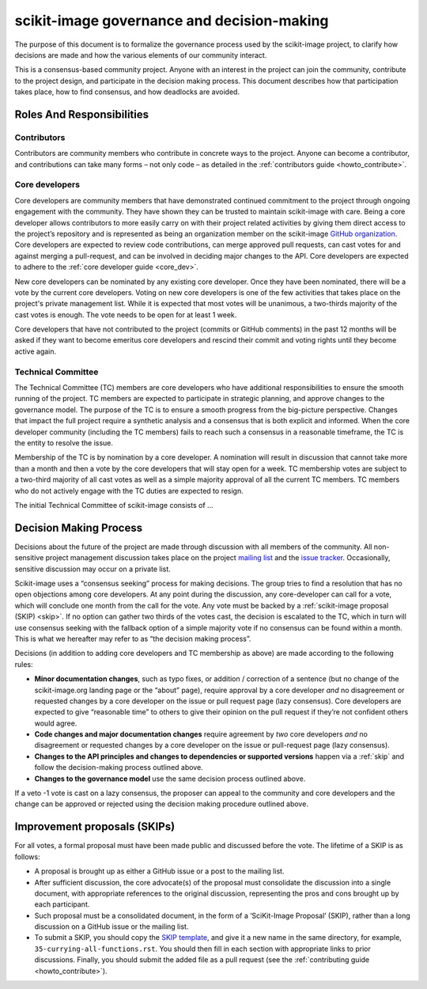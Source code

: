 .. _governance:

===========================================
scikit-image governance and decision-making
===========================================

The purpose of this document is to formalize the governance process used by the
scikit-image project, to clarify how decisions are made and how the various
elements of our community interact.

This is a consensus-based community project. Anyone with an interest in the
project can join the community, contribute to the project design, and
participate in the decision making process. This document describes how that
participation takes place, how to find consensus, and how deadlocks are
avoided.

Roles And Responsibilities
==========================

Contributors
------------
Contributors are community members who contribute in concrete ways to the
project. Anyone can become a contributor, and contributions can take many forms
– not only code – as detailed in the
:ref:`contributors guide <howto_contribute>`.

Core developers
---------------
Core developers are community members that have demonstrated continued
commitment to the project through ongoing engagement with the community. They
have shown they can be trusted to maintain scikit-image with care. Being a core
developer allows contributors to more easily carry on with their project
related activities by giving them direct access to the project’s repository and
is represented as being an organization member on the scikit-image
`GitHub organization <https://github.com/orgs/scikit-image/people>`_.
Core developers are expected to review code contributions, can merge approved
pull requests, can cast votes for and against merging a pull-request, and can
be involved in deciding major changes to the API. Core developers are expected
to adhere to the :ref:`core developer guide <core_dev>`.

New core developers can be nominated by any existing core developer. Once they
have been nominated, there will be a vote by the current core developers.
Voting on new core developers is one of the few activities that takes place on
the project's private management list. While it is expected that most votes
will be unanimous, a two-thirds majority of the cast votes is enough. The vote
needs to be open for at least 1 week.

Core developers that have not contributed to the project (commits or GitHub
comments) in the past 12 months will be asked if they want to become emeritus
core developers and rescind their commit and voting rights until they become
active again.

Technical Committee
-------------------
The Technical Committee (TC) members are core developers who have additional
responsibilities to ensure the smooth running of the project. TC members are
expected to participate in strategic planning, and approve changes to the
governance model. The purpose of the TC is to ensure a smooth progress from the
big-picture perspective. Changes that impact the full project require a
synthetic analysis and a consensus that is both explicit and informed. When the
core developer community (including the TC members) fails to reach such a
consensus in a reasonable timeframe, the TC is the entity to resolve the issue.

Membership of the TC is by nomination by a core developer. A nomination will
result in discussion that cannot take more than a month and then a vote by
the core developers that will stay open for a week. TC membership votes are
subject to a two-third majority of all cast votes as well as a simple majority
approval of all the current TC members. TC members who do not actively engage
with the TC duties are expected to resign.

The initial Technical Committee of scikit-image consists of …

Decision Making Process
=======================
Decisions about the future of the project are made through discussion with all
members of the community. All non-sensitive project management discussion takes
place on the project `mailing list <mailto:scikit-image@python.org>`_
and the `issue tracker <https://github.com/scikit-image/scikit-image/issues>`_.
Occasionally, sensitive discussion may occur on a private list.

Scikit-image uses a “consensus seeking” process for making decisions. The group
tries to find a resolution that has no open objections among core developers.
At any point during the discussion, any core-developer can call for a vote,
which will conclude one month from the call for the vote. Any vote must be
backed by a :ref:`scikit-image proposal (SKIP) <skip>`. If no option can gather
two thirds of the votes cast, the decision is escalated to the TC, which in
turn will use consensus seeking with the fallback option of a simple majority
vote if no consensus can be found within a month. This is what we hereafter may
refer to as “the decision making process”.

Decisions (in addition to adding core developers and TC membership as above)
are made according to the following rules:

- **Minor documentation changes**, such as typo fixes, or addition / correction of a
  sentence (but no change of the scikit-image.org landing page or the “about”
  page), require approval by a core developer *and* no disagreement or requested
  changes by a core developer on the issue or pull request page (lazy
  consensus). Core developers are expected to give “reasonable time” to others
  to give their opinion on the pull request if they’re not confident others
  would agree.

- **Code changes and major documentation changes** require agreement by *two*
  core developers *and* no disagreement or requested changes by a core developer
  on the issue or pull-request page (lazy consensus).

- **Changes to the API principles and changes to dependencies or supported
  versions** happen via a :ref:`skip` and follow the decision-making process
  outlined above.

- **Changes to the governance model** use the same decision process outlined above.

If a veto -1 vote is cast on a lazy consensus, the proposer can appeal to the
community and core developers and the change can be approved or rejected using
the decision making procedure outlined above.

.. _skip:

Improvement proposals (SKIPs)
=============================
For all votes, a formal proposal must have been made public and discussed before the
vote. The lifetime of a SKIP is as follows:

- A proposal is brought up as either a GitHub issue or a post to the mailing
  list.
- After sufficient discussion, the core advocate(s) of the proposal must consolidate
  the discussion into a single document, with appropriate references to the
  original discussion, representing the pros and cons brought up by each
  participant.
- Such proposal must be a consolidated document, in the form of a
  ‘SciKit-Image Proposal’ (SKIP), rather than a long discussion on a GitHub issue or
  the mailing list.
- To submit a SKIP, you should copy the
  `SKIP template <https://github.com/scikit-image/scikit-image/tree/master/doc/source/skips/template.rst>`_,
  and give it a new name in the same directory, for example,
  ``35-currying-all-functions.rst``. You should then fill in each section with
  appropriate links to prior discussions. Finally, you should submit the added
  file as a pull request (see the :ref:`contributing guide <howto_contribute>`).


